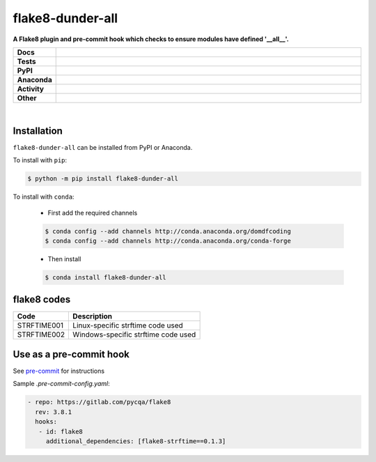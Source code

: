 ##################
flake8-dunder-all
##################

.. start short_desc

**A Flake8 plugin and pre-commit hook which checks to ensure modules have defined '__all__'.**

.. end short_desc


.. start shields

.. list-table::
	:stub-columns: 1
	:widths: 10 90

	* - Docs
	  - |docs| |docs_check|
	* - Tests
	  - |travis| |actions_windows| |actions_macos| |coveralls| |codefactor| |pre_commit_ci|
	* - PyPI
	  - |pypi-version| |supported-versions| |supported-implementations| |wheel|
	* - Anaconda
	  - |conda-version| |conda-platform|
	* - Activity
	  - |commits-latest| |commits-since| |maintained|
	* - Other
	  - |license| |language| |requires| |pre_commit|

.. |docs| image:: https://img.shields.io/readthedocs/flake8-dunder-all/latest?logo=read-the-docs
	:target: https://flake8-dunder-all.readthedocs.io/en/latest/?badge=latest
	:alt: Documentation Build Status

.. |docs_check| image:: https://github.com/domdfcoding/flake8-dunder-all/workflows/Docs%20Check/badge.svg
	:target: https://github.com/domdfcoding/flake8-dunder-all/actions?query=workflow%3A%22Docs+Check%22
	:alt: Docs Check Status

.. |travis| image:: https://github.com/domdfcoding/flake8-dunder-all/workflows/Linux%20Tests/badge.svg
	:target: https://github.com/domdfcoding/flake8-dunder-all/actions?query=workflow%3A%Linux+Tests%22
	:alt: Linux Test Status

.. |actions_windows| image:: https://github.com/domdfcoding/flake8-dunder-all/workflows/Windows%20Tests/badge.svg
	:target: https://github.com/domdfcoding/flake8-dunder-all/actions?query=workflow%3A%22Windows+Tests%22
	:alt: Windows Test Status

.. |actions_macos| image:: https://github.com/domdfcoding/flake8-dunder-all/workflows/macOS%20Tests/badge.svg
	:target: https://github.com/domdfcoding/flake8-dunder-all/actions?query=workflow%3A%22macOS+Tests%22
	:alt: macOS Test Status

.. |requires| image:: https://requires.io/github/domdfcoding/flake8-dunder-all/requirements.svg?branch=master
	:target: https://requires.io/github/domdfcoding/flake8-dunder-all/requirements/?branch=master
	:alt: Requirements Status

.. |coveralls| image:: https://img.shields.io/coveralls/github/domdfcoding/flake8-dunder-all/master?logo=coveralls
	:target: https://coveralls.io/github/domdfcoding/flake8-dunder-all?branch=master
	:alt: Coverage

.. |codefactor| image:: https://img.shields.io/codefactor/grade/github/domdfcoding/flake8-dunder-all?logo=codefactor
	:target: https://www.codefactor.io/repository/github/domdfcoding/flake8-dunder-all
	:alt: CodeFactor Grade

.. |pypi-version| image:: https://img.shields.io/pypi/v/flake8-dunder-all
	:target: https://pypi.org/project/flake8-dunder-all/
	:alt: PyPI - Package Version

.. |supported-versions| image:: https://img.shields.io/pypi/pyversions/flake8-dunder-all?logo=python&logoColor=white
	:target: https://pypi.org/project/flake8-dunder-all/
	:alt: PyPI - Supported Python Versions

.. |supported-implementations| image:: https://img.shields.io/pypi/implementation/flake8-dunder-all
	:target: https://pypi.org/project/flake8-dunder-all/
	:alt: PyPI - Supported Implementations

.. |wheel| image:: https://img.shields.io/pypi/wheel/flake8-dunder-all
	:target: https://pypi.org/project/flake8-dunder-all/
	:alt: PyPI - Wheel

.. |conda-version| image:: https://img.shields.io/conda/v/domdfcoding/flake8-dunder-all?logo=anaconda
	:target: https://anaconda.org/domdfcoding/flake8-dunder-all
	:alt: Conda - Package Version

.. |conda-platform| image:: https://img.shields.io/conda/pn/domdfcoding/flake8-dunder-all?label=conda%7Cplatform
	:target: https://anaconda.org/domdfcoding/flake8-dunder-all
	:alt: Conda - Platform

.. |license| image:: https://img.shields.io/github/license/domdfcoding/flake8-dunder-all
	:target: https://github.com/domdfcoding/flake8-dunder-all/blob/master/LICENSE
	:alt: License

.. |language| image:: https://img.shields.io/github/languages/top/domdfcoding/flake8-dunder-all
	:alt: GitHub top language

.. |commits-since| image:: https://img.shields.io/github/commits-since/domdfcoding/flake8-dunder-all/v0.1.3
	:target: https://github.com/domdfcoding/flake8-dunder-all/pulse
	:alt: GitHub commits since tagged version

.. |commits-latest| image:: https://img.shields.io/github/last-commit/domdfcoding/flake8-dunder-all
	:target: https://github.com/domdfcoding/flake8-dunder-all/commit/master
	:alt: GitHub last commit

.. |maintained| image:: https://img.shields.io/maintenance/yes/2020
	:alt: Maintenance

.. |pre_commit| image:: https://img.shields.io/badge/pre--commit-enabled-brightgreen?logo=pre-commit&logoColor=white
	:target: https://github.com/pre-commit/pre-commit
	:alt: pre-commit

.. |pre_commit_ci| image:: https://results.pre-commit.ci/badge/github/domdfcoding/flake8-dunder-all/master.svg
	:target: https://results.pre-commit.ci/latest/github/domdfcoding/flake8-dunder-all/master
	:alt: pre-commit.ci status

.. end shields

|

Installation
--------------

.. start installation

``flake8-dunder-all`` can be installed from PyPI or Anaconda.

To install with ``pip``:

.. code-block:: bash

	$ python -m pip install flake8-dunder-all

To install with ``conda``:

	* First add the required channels

	.. code-block:: bash

		$ conda config --add channels http://conda.anaconda.org/domdfcoding
		$ conda config --add channels http://conda.anaconda.org/conda-forge

	* Then install

	.. code-block:: bash

		$ conda install flake8-dunder-all

.. end installation

flake8 codes
--------------

============== ====================================
Code           Description
============== ====================================
STRFTIME001    Linux-specific strftime code used
STRFTIME002    Windows-specific strftime code used
============== ====================================


Use as a pre-commit hook
--------------------------

See `pre-commit <https://github.com/pre-commit/pre-commit>`_ for instructions

Sample `.pre-commit-config.yaml`:

.. code-block:: yaml

	 - repo: https://gitlab.com/pycqa/flake8
	   rev: 3.8.1
	   hooks:
	    - id: flake8
	      additional_dependencies: [flake8-strftime==0.1.3]

